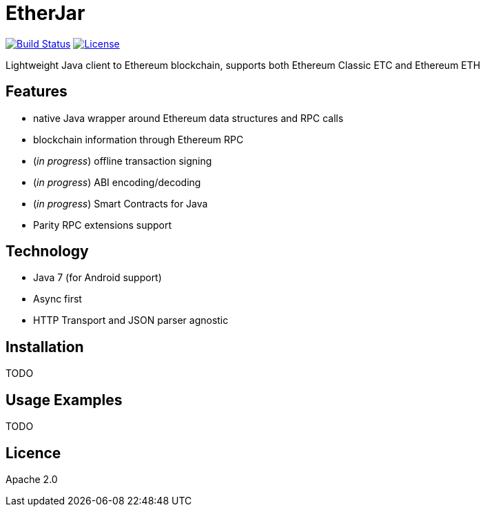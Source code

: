 EtherJar
========

image:http://ec2-54-81-112-125.compute-1.amazonaws.com/Etherjar_Master/status.png[Build Status, link=http://ec2-54-81-112-125.compute-1.amazonaws.com/Etherjar_Master]
image:https://img.shields.io/github/license/ethereumproject/etherjar.svg?maxAge=2592000["License", link="https://github.com/ethereumproject/etherjar/blob/master/LICENSE"]

Lightweight Java client to Ethereum blockchain, supports both Ethereum Classic ETC and Ethereum ETH

## Features

* native Java wrapper around Ethereum data structures and RPC calls
* blockchain information through Ethereum RPC
* (_in progress_) offline transaction signing
* (_in progress_) ABI encoding/decoding
* (_in progress_) Smart Contracts for Java
* Parity RPC extensions support

## Technology

* Java 7 (for Android support)
* Async first
* HTTP Transport and JSON parser agnostic

## Installation

TODO

## Usage Examples

TODO


## Licence

Apache 2.0
